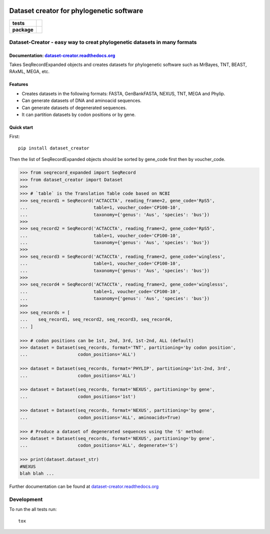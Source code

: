 .. image:: https://rawgit.com/carlosp420/dataset-creator/master/media/logo.svg
    :width: 240px
    :align: center
    :alt: Dataset-creator


=========================================
Dataset creator for phylogenetic software
=========================================

.. list-table::
    :stub-columns: 1

    * - tests
      - | |travis| |requires| |coveralls|
    * - package
      - |version| |wheel| |supported-versions| |supported-implementations|

.. |travis| image:: https://travis-ci.org/carlosp420/dataset-creator.svg?branch=master
    :alt: Travis-CI Build Status
    :target: https://travis-ci.org/carlosp420/dataset-creator

.. |requires| image:: https://requires.io/github/carlosp420/dataset-creator/requirements.svg?branch=master
    :alt: Requirements Status
    :target: https://requires.io/github/carlosp420/dataset-creator/requirements/?branch=master

.. |coveralls| image:: https://coveralls.io/repos/carlosp420/dataset-creator/badge.svg?branch=master&service=github
    :alt: Coverage Status
    :target: https://coveralls.io/r/carlosp420/dataset-creator

.. |version| image:: https://img.shields.io/pypi/v/dataset-creator.svg?style=flat
    :alt: PyPI Package latest release
    :target: https://pypi.python.org/pypi/dataset-creator

.. |wheel| image:: https://img.shields.io/pypi/wheel/dataset-creator.svg?style=flat
    :alt: PyPI Wheel
    :target: https://pypi.python.org/pypi/dataset-creator

.. |supported-versions| image:: https://img.shields.io/pypi/pyversions/dataset-creator.svg?style=flat
    :alt: Supported versions
    :target: https://pypi.python.org/pypi/dataset-creator

.. |supported-implementations| image:: https://img.shields.io/pypi/implementation/dataset-creator.svg?style=flat
    :alt: Supported implementations
    :target: https://pypi.python.org/pypi/dataset-creator


Dataset-Creator - easy way to creat phylogenetic datasets in many formats
=========================================================================

Documentation: `dataset-creator.readthedocs.org <http://dataset-creator.readthedocs.org/en/latest/>`_
-----------------------------------------------------------------------------------------------------

Takes SeqRecordExpanded objects and creates datasets for phylogenetic software
such as MrBayes, TNT, BEAST, RAxML, MEGA, etc.

Features
--------

- Creates datasets in the following formats: FASTA, GenBankFASTA, NEXUS, TNT, MEGA
  and Phylip.
- Can generate datasets of DNA and aminoacid sequences.
- Can generate datasets of degenerated sequences.
- It can partition datasets by codon positions or by gene.

Quick start
-----------

First::

    pip install dataset_creator


Then the list of SeqRecordExpanded objects should be sorted by gene_code first
then by voucher_code.

.. code-block:: python

    >>> from seqrecord_expanded import SeqRecord
    >>> from dataset_creator import Dataset
    >>>
    >>> # `table` is the Translation Table code based on NCBI
    >>> seq_record1 = SeqRecord('ACTACCTA', reading_frame=2, gene_code='RpS5',
    ...                         table=1, voucher_code='CP100-10',
    ...                         taxonomy={'genus': 'Aus', 'species': 'bus'})
    >>>
    >>> seq_record2 = SeqRecord('ACTACCTA', reading_frame=2, gene_code='RpS5',
    ...                         table=1, voucher_code='CP100-10',
    ...                         taxonomy={'genus': 'Aus', 'species': 'bus'})
    >>>
    >>> seq_record3 = SeqRecord('ACTACCTA', reading_frame=2, gene_code='wingless',
    ...                         table=1, voucher_code='CP100-10',
    ...                         taxonomy={'genus': 'Aus', 'species': 'bus'})
    >>>
    >>> seq_record4 = SeqRecord('ACTACCTA', reading_frame=2, gene_code='winglesss',
    ...                         table=1, voucher_code='CP100-10',
    ...                         taxonomy={'genus': 'Aus', 'species': 'bus'})
    >>>
    >>> seq_records = [
    ...    seq_record1, seq_record2, seq_record3, seq_record4,
    ... ]

    >>> # codon positions can be 1st, 2nd, 3rd, 1st-2nd, ALL (default)
    >>> dataset = Dataset(seq_records, format='TNT', partitioning='by codon position',
    ...                   codon_positions='ALL')

    >>> dataset = Dataset(seq_records, format='PHYLIP', partitioning='1st-2nd, 3rd',
    ...                   codon_positions='ALL')

    >>> dataset = Dataset(seq_records, format='NEXUS', partitioning='by gene',
    ...                   codon_positions='1st')

    >>> dataset = Dataset(seq_records, format='NEXUS', partitioning='by gene',
    ...                   codon_positions='ALL', aminoacids=True)

    >>> # Produce a dataset of degenerated sequences using the 'S' method:
    >>> dataset = Dataset(seq_records, format='NEXUS', partitioning='by gene',
    ...                   codon_positions='ALL', degenerate='S')

    >>> print(dataset.dataset_str)
    #NEXUS
    blah blah ...

Further documentation can be found at
`dataset-creator.readthedocs.org <http://dataset-creator.readthedocs.org/en/latest/>`_

Development
===========

To run the all tests run::

    tox

